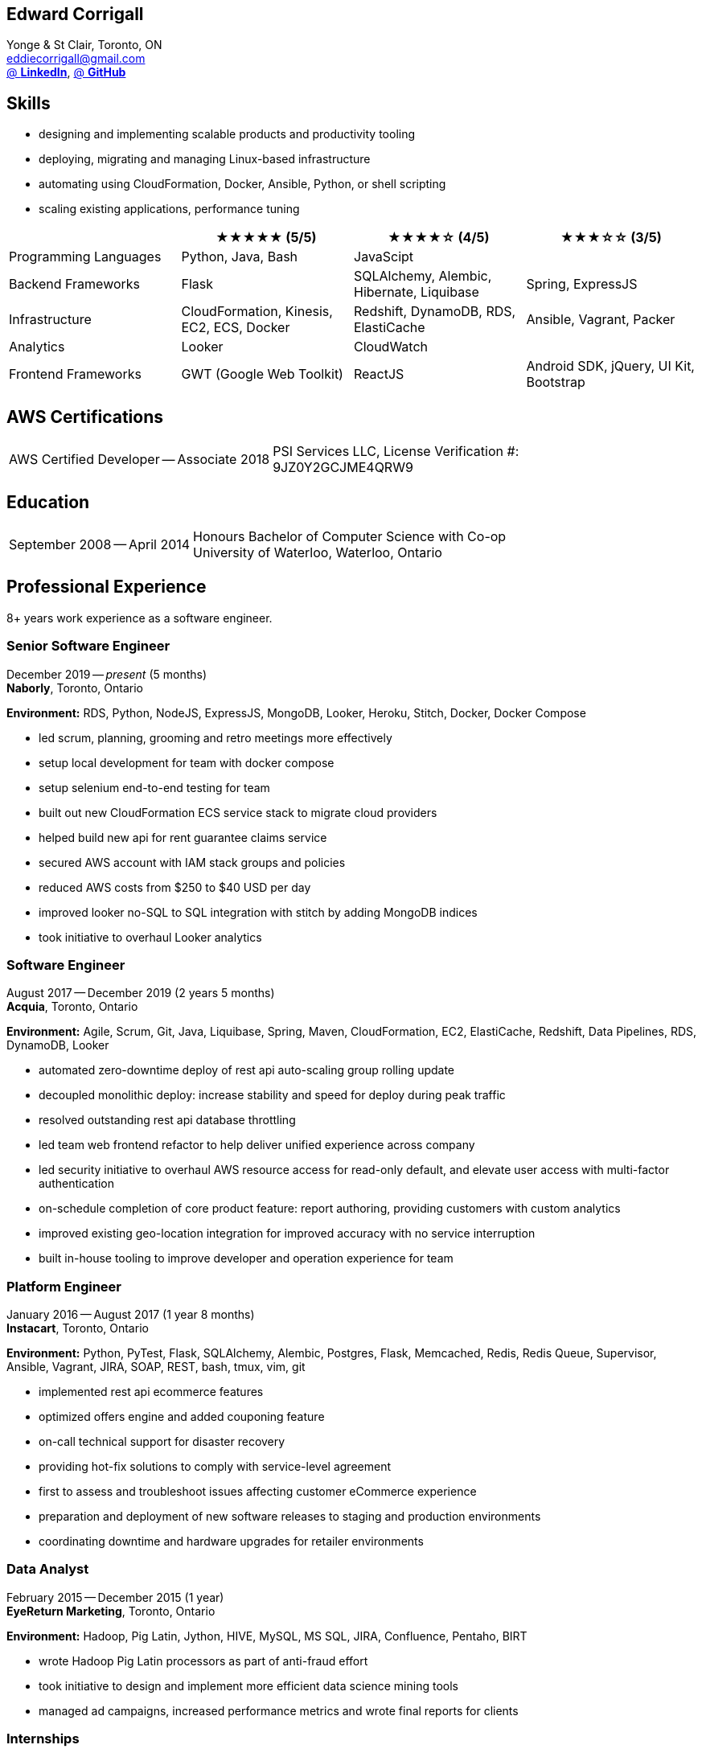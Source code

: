 == Edward Corrigall
:hp-tags: resume, university of waterloo, computer science, bachelor, eddie corrigall
:published_at: 2020-04-28
:author: Eddie Corrigall
:doctype: article
:encoding: UTF-8
:lang: en
:theme: resume
:icons: font
:icon-set: af

Yonge & St Clair, Toronto, ON +
mailto:eddiecorrigall@gmail.com[] +
https://linkedin.com/in/eddiecorrigall[@ *LinkedIn*],
https://github.com/eddiecorrigall[@ *GitHub*] +

== Skills
* designing and implementing scalable products and productivity tooling
* deploying, migrating and managing Linux-based infrastructure
* automating using CloudFormation, Docker, Ansible, Python, or shell scripting
* scaling existing applications, performance tuning

[%header,cols=4*]
|===

|
|★★★★★ (5/5)
|★★★★☆ (4/5)
|★★★☆☆ (3/5)

|Programming Languages
|Python, Java, Bash
|JavaScipt
|

|Backend Frameworks
|Flask
|SQLAlchemy, Alembic, Hibernate, Liquibase
|Spring, ExpressJS

|Infrastructure
|CloudFormation, Kinesis, EC2, ECS, Docker
|Redshift, DynamoDB, RDS, ElastiCache
|Ansible, Vagrant, Packer

|Analytics
|Looker
|CloudWatch
|

|Frontend Frameworks
|GWT (Google Web Toolkit)
|ReactJS
|Android SDK, jQuery, UI Kit, Bootstrap

|===

== AWS Certifications
[horizontal]
AWS Certified Developer -- Associate 2018:: PSI Services LLC, License Verification #: +
9JZ0Y2GCJME4QRW9

== Education
[horizontal]
September 2008 -- April 2014:: Honours Bachelor of Computer Science with Co-op +
University of Waterloo, Waterloo, Ontario

== Professional Experience

8+ years work experience as a software engineer.

<<<

=== Senior Software Engineer
December 2019 -- _present_ (5 months) +
*Naborly*, Toronto, Ontario

*Environment:* RDS, Python, NodeJS, ExpressJS, MongoDB, Looker, Heroku, Stitch, Docker, Docker Compose

* led scrum, planning, grooming and retro meetings more effectively
* setup local development for team with docker compose
* setup selenium end-to-end testing for team
* built out new CloudFormation ECS service stack to migrate cloud providers
* helped build new api for rent guarantee claims service
* secured AWS account with IAM stack groups and policies
* reduced AWS costs from $250 to $40 USD per day
* improved looker no-SQL to SQL integration with stitch by adding MongoDB indices
* took initiative to overhaul Looker analytics

=== Software Engineer
August 2017 -- December 2019 (2 years 5 months) +
*Acquia*, Toronto, Ontario

*Environment:* Agile, Scrum, Git, Java, Liquibase, Spring, Maven, CloudFormation, EC2, ElastiCache, Redshift, Data Pipelines, RDS, DynamoDB, Looker

* automated zero-downtime deploy of rest api auto-scaling group rolling update
* decoupled monolithic deploy: increase stability and speed for deploy during peak traffic
* resolved outstanding rest api database throttling
* led team web frontend refactor to help deliver unified experience across company
* led security initiative to overhaul AWS resource access for read-only default, and elevate user access with multi-factor authentication
* on-schedule completion of core product feature: report authoring, providing customers with custom analytics
* improved existing geo-location integration for improved accuracy with no service interruption
* built in-house tooling to improve developer and operation experience for team

<<<

=== Platform Engineer
January 2016 -- August 2017 (1 year 8 months) +
*Instacart*, Toronto, Ontario

*Environment:* Python, PyTest, Flask, SQLAlchemy, Alembic, Postgres, Flask, Memcached, Redis, Redis Queue, Supervisor, Ansible, Vagrant, JIRA, SOAP, REST, bash, tmux, vim, git

* implemented rest api ecommerce features
* optimized offers engine and added couponing feature
* on-call technical support for disaster recovery
* providing hot-fix solutions to comply with service-level agreement
* first to assess and troubleshoot issues affecting customer eCommerce experience
* preparation and deployment of new software releases to staging and production environments
* coordinating downtime and hardware upgrades for retailer environments

=== Data Analyst
February 2015 -- December 2015 (1 year) +
*EyeReturn Marketing*, Toronto, Ontario +

*Environment:* Hadoop, Pig Latin, Jython, HIVE, MySQL, MS SQL, JIRA, Confluence, Pentaho, BIRT

* wrote Hadoop Pig Latin processors as part of anti-fraud effort
* took initiative to design and implement more efficient data science mining tools
* managed ad campaigns, increased performance metrics and wrote final reports for clients

=== Internships

2 years working experience in University of Waterloo co-operative program.

[%header,cols=6*]
|===
| Company
| Location
| Role
| Starting
| Timeframe
| Performance Evaluation

| ON Semiconductors
| Waterloo, Ontario
| Software Developer
| May 2012
| 8 months
| Very Good

| Pitney Bowes
| Shelton, Connecticut, USA
| Embedded Software Engineer
| September 2011
| 4 months
| Excellent

| Economical Insurance
| Waterloo, Ontario
| Web Developer
| January 2011
| 4 months
| Excellent

| Economical Insurance
| Waterloo, Ontario
| Web Developer
| May 2010
| 4 months
| Excellent

| TSAVO Media
| Guelph, Ontario
| Software Developer
| September 2009
| 4 months
| Satisfactory
|===
